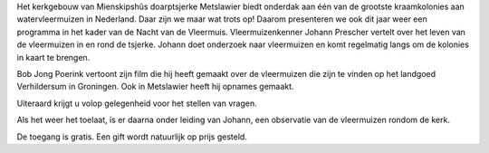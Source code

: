 .. title: Nacht van de Vleermuis 24 Augustus 2018
.. slug: vleermuizennacht-24-augustus-2018
.. date: 2018-08-24 20:30:00 UTC+02:00
.. tags: vleermuizen,vleermuizennacht
.. category: agenda
.. link: 
.. description: 
.. type: text

Het kerkgebouw van Mienskipshûs doarptsjerke Metslawier biedt onderdak aan één van de grootste
kraamkolonies aan watervleermuizen in Nederland. Daar zijn we maar wat trots op! Daarom
presenteren we ook dit jaar weer een programma in het kader van de Nacht van de Vleermuis.
Vleermuizenkenner Johann Prescher vertelt over het leven van de vleermuizen in en rond de tsjerke.
Johann doet onderzoek naar vleermuizen en komt regelmatig langs om de kolonies in kaart te
brengen.

Bob Jong Poerink vertoont zijn film die hij heeft gemaakt over de vleermuizen die zijn te vinden op
het landgoed Verhildersum in Groningen. Ook in Metslawier heeft hij opnames gemaakt.

Uiteraard krijgt u volop gelegenheid voor het stellen van vragen.

Als het weer het toelaat, is er daarna onder leiding van Johann, een observatie van de vleermuizen
rondom de kerk.

De toegang is gratis. Een gift wordt natuurlijk op prijs gesteld.

